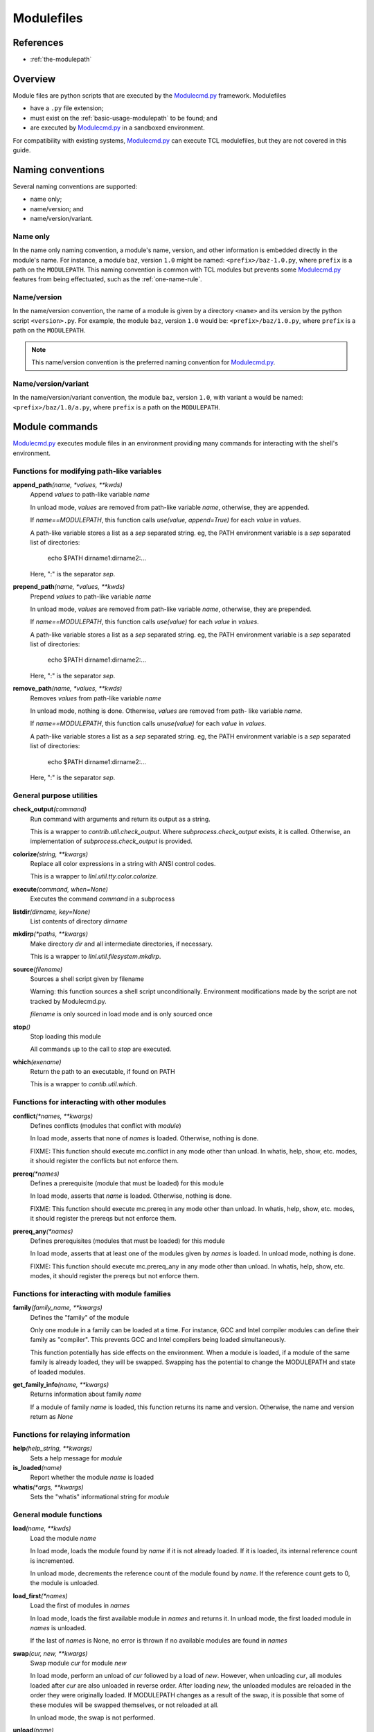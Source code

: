 .. _modulefiles:

===========
Modulefiles
===========

----------
References
----------

- :ref:`the-modulepath`

--------
Overview
--------

Module files are python scripts that are executed by the `Modulecmd.py`_ framework.  Modulefiles

- have a ``.py`` file extension;
- must exist on the :ref:`basic-usage-modulepath` to be found; and
- are executed by `Modulecmd.py`_ in a sandboxed environment.

For compatibility with existing systems, `Modulecmd.py`_ can execute TCL
modulefiles, but they are not covered in this guide.

------------------
Naming conventions
------------------

Several naming conventions are supported:

- name only;
- name/version; and
- name/version/variant.

^^^^^^^^^
Name only
^^^^^^^^^

In the name only naming convention, a module's name, version, and other information is embedded directly in the module's name.  For instance, a module ``baz``, version ``1.0`` might be named: ``<prefix>/baz-1.0.py``, where ``prefix`` is a path on the ``MODULEPATH``.  This naming convention is common with TCL modules but prevents some `Modulecmd.py`_ features from being effectuated, such as the :ref:`one-name-rule`.

^^^^^^^^^^^^
Name/version
^^^^^^^^^^^^

In the name/version convention, the name of a module is given by a directory ``<name>`` and its version by the python script ``<version>.py``.  For example, the module ``baz``, version ``1.0`` would be: ``<prefix>/baz/1.0.py``, where ``prefix`` is a path on the ``MODULEPATH``.

.. note::

  This name/version convention is the preferred naming convention for `Modulecmd.py`_.

^^^^^^^^^^^^^^^^^^^^
Name/version/variant
^^^^^^^^^^^^^^^^^^^^

In the name/version/variant convention,  the module ``baz``, version ``1.0``, with variant ``a`` would be named: ``<prefix>/baz/1.0/a.py``, where ``prefix`` is a path on the ``MODULEPATH``.

---------------
Module commands
---------------

`Modulecmd.py`_ executes module files in an environment providing many commands
for interacting with the shell's environment.

.. <INSERT HERE>

^^^^^^^^^^^^^^^^^^^^^^^^^^^^^^^^^^^^^^^^^^^
Functions for modifying path-like variables
^^^^^^^^^^^^^^^^^^^^^^^^^^^^^^^^^^^^^^^^^^^

**append_path**\ *(name, \*values, \*\*kwds)*
    Append `values` to path-like variable `name`

    In unload mode, `values` are removed from path-like variable `name`,
    otherwise, they are appended.

    If `name==MODULEPATH`, this function calls `use(value, append=True)` for
    each `value` in `values`.

    A path-like variable stores a list as a `sep` separated string.  eg, the
    PATH environment variable is a `sep` separated list of directories:

        echo $PATH     dirname1:dirname2:...

    Here, ":" is the separator `sep`.


**prepend_path**\ *(name, \*values, \*\*kwds)*
    Prepend `values` to path-like variable `name`

    In unload mode, `values` are removed from path-like variable `name`,
    otherwise, they are prepended.

    If `name==MODULEPATH`, this function calls `use(value)` for each `value` in
    `values`.

    A path-like variable stores a list as a `sep` separated string.  eg, the
    PATH environment variable is a `sep` separated list of directories:

        echo $PATH     dirname1:dirname2:...

    Here, ":" is the separator `sep`.


**remove_path**\ *(name, \*values, \*\*kwds)*
    Removes `values` from path-like variable `name`

    In unload mode, nothing is done.  Otherwise, `values` are removed from path-
    like variable `name`.

    If `name==MODULEPATH`, this function calls `unuse(value)` for each `value`
    in `values`.

    A path-like variable stores a list as a `sep` separated string.  eg, the
    PATH environment variable is a `sep` separated list of directories:

        echo $PATH     dirname1:dirname2:...

    Here, ":" is the separator `sep`.


^^^^^^^^^^^^^^^^^^^^^^^^^
General purpose utilities
^^^^^^^^^^^^^^^^^^^^^^^^^

**check_output**\ *(command)*
    Run command with arguments and return its output as a string.

    This is a wrapper to `contrib.util.check_output`.  Where
    `subprocess.check_output` exists, it is called.  Otherwise, an
    implementation of `subprocess.check_output` is provided.


**colorize**\ *(string, \*\*kwargs)*
    Replace all color expressions in a string with ANSI control codes.

    This is a wrapper to `llnl.util.tty.color.colorize`.


**execute**\ *(command, when=None)*
    Executes the command `command` in a subprocess


**listdir**\ *(dirname, key=None)*
    List contents of directory `dirname`


**mkdirp**\ *(\*paths, \*\*kwargs)*
    Make directory `dir` and all intermediate directories, if necessary.

    This is a wrapper to `llnl.util.filesystem.mkdirp`.


**source**\ *(filename)*
    Sources a shell script given by filename

    Warning: this function sources a shell script unconditionally.  Environment
    modifications made by the script are not tracked by Modulecmd.py.

    `filename` is only sourced in load mode and is only sourced once


**stop**\ *()*
    Stop loading this module

    All commands up to the call to `stop` are executed.


**which**\ *(exename)*
    Return the path to an executable, if found on PATH

    This is a wrapper to `contib.util.which`.


^^^^^^^^^^^^^^^^^^^^^^^^^^^^^^^^^^^^^^^^^^^^
Functions for interacting with other modules
^^^^^^^^^^^^^^^^^^^^^^^^^^^^^^^^^^^^^^^^^^^^

**conflict**\ *(\*names, \*\*kwargs)*
    Defines conflicts (modules that conflict with `module`)

    In load mode, asserts that none of `names` is loaded.   Otherwise, nothing
    is done.

    FIXME: This function should execute mc.conflict in any mode other than
    unload.  In whatis, help, show, etc. modes, it should register the conflicts
    but not enforce them.


**prereq**\ *(\*names)*
    Defines a prerequisite (module that must be loaded) for this module

    In load mode, asserts that `name` is loaded.  Otherwise, nothing is done.

    FIXME: This function should execute mc.prereq in any mode other than unload.
    In whatis, help, show, etc. modes, it should register the prereqs but not
    enforce them.


**prereq_any**\ *(\*names)*
    Defines prerequisites (modules that must be loaded) for this module

    In load mode, asserts that at least one of the modules given by `names` is
    loaded.  In unload mode, nothing is done.

    FIXME: This function should execute mc.prereq_any in any mode other than
    unload.  In whatis, help, show, etc. modes, it should register the prereqs
    but not enforce them.


^^^^^^^^^^^^^^^^^^^^^^^^^^^^^^^^^^^^^^^^^^^^^^
Functions for interacting with module families
^^^^^^^^^^^^^^^^^^^^^^^^^^^^^^^^^^^^^^^^^^^^^^

**family**\ *(family_name, \*\*kwargs)*
    Defines the "family" of the module

    Only one module in a family can be loaded at a time.  For instance, GCC and
    Intel compiler modules can define their family as "compiler".  This prevents
    GCC and Intel compilers being loaded simultaneously.

    This function potentially has side effects on the environment.  When a
    module is loaded, if a module of the same family is already loaded, they
    will be swapped.  Swapping has the potential to change the MODULEPATH and
    state of loaded modules.


**get_family_info**\ *(name, \*\*kwargs)*
    Returns information about family `name`

    If a module of family `name` is loaded, this function returns its name and
    version.  Otherwise, the name and version return as `None`


^^^^^^^^^^^^^^^^^^^^^^^^^^^^^^^^^^
Functions for relaying information
^^^^^^^^^^^^^^^^^^^^^^^^^^^^^^^^^^

**help**\ *(help_string, \*\*kwargs)*
    Sets a help message for `module`


**is_loaded**\ *(name)*
    Report whether the module `name` is loaded


**whatis**\ *(\*args, \*\*kwargs)*
    Sets the "whatis" informational string for `module`


^^^^^^^^^^^^^^^^^^^^^^^^
General module functions
^^^^^^^^^^^^^^^^^^^^^^^^

**load**\ *(name, \*\*kwds)*
    Load the module `name`

    In load mode, loads the module found by `name` if it is not already loaded.
    If it is loaded, its internal reference count is incremented.

    In unload mode, decrements the reference count of the module found by
    `name`.  If the reference count gets to 0, the module is unloaded.


**load_first**\ *(\*names)*
    Load the first of modules in `names`

    In load mode, loads the first available module in `names` and returns it. In
    unload mode, the first loaded module in `names` is unloaded.

    If the last of `names` is None, no error is thrown if no available modules
    are found in `names`


**swap**\ *(cur, new, \*\*kwargs)*
    Swap module `cur` for module `new`

    In load mode, perform an unload of `cur` followed by a load of `new`.
    However, when unloading `cur`, all modules loaded after `cur` are also
    unloaded in reverse order.  After loading `new`, the unloaded modules are
    reloaded in the order they were originally loaded.  If MODULEPATH changes as
    a result of the swap, it is possible that some of these modules will be
    swapped themselves, or not reloaded at all.

    In unload mode, the swap is not performed.


**unload**\ *(name)*
    Unload the module `name`

    In load mode, decrements the reference count of the module found by `name`.
    If the reference count drops to 0, the module is unloaded.

    If the module is not found, or is not loaded, nothing is done.

    In unload mode, nothing is done.


^^^^^^^^^^^^^^^^^^^^^^^^^^^^^^^^^^^^^^^^^^^^^^^^^^
Functions for defining shell aliases and functions
^^^^^^^^^^^^^^^^^^^^^^^^^^^^^^^^^^^^^^^^^^^^^^^^^^

**set_alias**\ *(name, value)*
    Define a shell alias

    In load mode, defines the shell alias.  In unload mode, undefines it.


**set_shell_function**\ *(name, value)*
    Define a shell function

    In load mode, defines the shell function.  In unload mode, undefines it.


**unset_alias**\ *(name)*
    Undefine a shell alias

    In unload mode, nothing is done.  Otherwise, the alias given by `name` is
    undefined.


**unset_shell_function**\ *(name)*
    Undefine a shell function

    In unload mode, nothing is done.  Otherwise, the function given by `name` is
    undefined.


^^^^^^^^^^^^^^^^^^^^^^^^^^^^^^^^^^^^^^^
Functions for modifying the environment
^^^^^^^^^^^^^^^^^^^^^^^^^^^^^^^^^^^^^^^

**setenv**\ *(name, value)*
    Set value of environment variable `name`

    In load mode, sets the environment variable.  In unload mode, unsets the
    variable.


**unsetenv**\ *(name)*
    Unset value of environment variable `name`

    In unload mode, nothing is done


^^^^^^^^^^^^^^^^^^^^^^^^^^^^^^^^^^^^^^^^^^^^^
Functions for interacting with the MODULEPATH
^^^^^^^^^^^^^^^^^^^^^^^^^^^^^^^^^^^^^^^^^^^^^

**unuse**\ *(dirname)*
    Remove the directory `dirname` from MODULEPATH

    In load mode, removes `dirname` from MODULEPATH (it it is on MODULEPATH). In
    unload mode, nothing is done.

    This function potentially has side effects on the environment.  When a
    directory is `unuse`\ d, modules in its path will become unavailable and, if
    loaded, will be unloaded.


**use**\ *(dirname, append=False)*
    Add the directory `dirname` to MODULEPATH

    In load mode, add `dirname` to MODULEPATH.  In unload mode, remove `dirname`
    from MODULEPATH (if it is on MODULEPATH).

    This function potentially has side effects on the environment.  When a
    directory is `use`\ d, modules in its path may have higher precedence than
    modules on the previous MODULEPATH.  Thus, defaults could change and loaded
    modules could be swapped for newer modules with higher precedence.


.. <END INSERT HERE>

--------------
Module Options
--------------
A module can support command line options.  Options are specified on the command line as

.. code-block:: console

  module load <modulename> [+option[=value] [+option...]]

The following modulefile functions register options

``add_option(name, action='store_true')``
    Register a module option.  By default, options are boolean flags.  Pass ``action='store'`` to register an option that takes a value.

``parse_opts()``
    Parse module options.  Only options added before calling ``parse_opts`` will be parsed.


^^^^^^^^
Examples
^^^^^^^^

To specify two options for module 'spam', in modulefile spam.py do

.. code-block:: python

  add_option('+x', action='store')  # option with value
  add_option('+b')  # boolean option
  opts = parse_opts()

  if (opts.b):
      # Do something
  if (opts.x == 'baz'):
      # Do something

On the commandline, the module spam can be loaded as

.. code-block:: console

  module load spam +b +x=baz

--------------
Other Commands
--------------

``family(name)``
    Set the name of the module's family.

``execute(command)``
    Execute command in the current shell.

``whatis(string)``
    Store string as an informational message describing this module.


^^^^^^^^
Examples
^^^^^^^^

The following commands, when put in a module file on ``MODULEPATH``, prepends the user's bin directory to the ``PATH`` and aliases the ``ls`` command.

.. code-block:: python

  prepend_path('PATH', '~/bin')
  set_alias('ls', 'ls -lF')

.. _Modulecmd.py: https://www.github.com/tjfulle/Modulecmd.py

